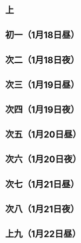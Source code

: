 * 上
* 初一（1月18日昼）
* 次二（1月18日夜）
* 次三（1月19日昼）
* 次四（1月19日夜）
* 次五（1月20日昼）
* 次六（1月20日夜）
* 次七（1月21日昼）
* 次八（1月21日夜）
* 上九（1月22日昼）
